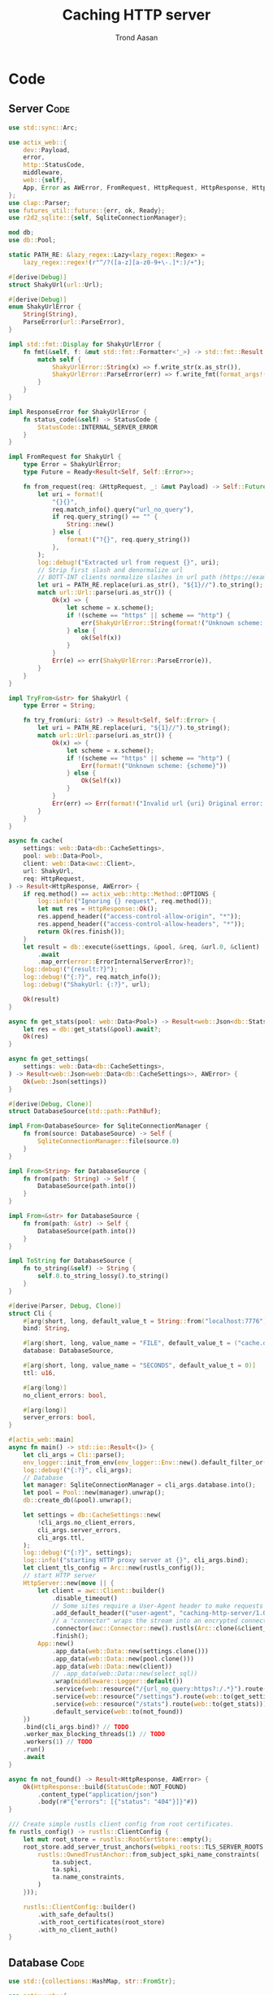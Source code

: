 #+AUTHOR: Trond Aasan
#+TITLE: Caching HTTP server
#+OPTIONS: H:3 toc:2
#+STARTUP: overview

* Code

** Server                                                              :Code:

#+begin_src rust :tangle "src/main.rs"
  use std::sync::Arc;

  use actix_web::{
      dev::Payload,
      error,
      http::StatusCode,
      middleware,
      web::{self},
      App, Error as AWError, FromRequest, HttpRequest, HttpResponse, HttpServer, ResponseError,
  };
  use clap::Parser;
  use futures_util::future::{err, ok, Ready};
  use r2d2_sqlite::{self, SqliteConnectionManager};

  mod db;
  use db::Pool;

  static PATH_RE: &lazy_regex::Lazy<lazy_regex::Regex> =
      lazy_regex::regex!(r"^/?([a-z][a-z0-9+\-.]*:)/+");

  #[derive(Debug)]
  struct ShakyUrl(url::Url);

  #[derive(Debug)]
  enum ShakyUrlError {
      String(String),
      ParseError(url::ParseError),
  }

  impl std::fmt::Display for ShakyUrlError {
      fn fmt(&self, f: &mut std::fmt::Formatter<'_>) -> std::fmt::Result {
          match self {
              ShakyUrlError::String(x) => f.write_str(x.as_str()),
              ShakyUrlError::ParseError(err) => f.write_fmt(format_args!("{}", err)),
          }
      }
  }

  impl ResponseError for ShakyUrlError {
      fn status_code(&self) -> StatusCode {
          StatusCode::INTERNAL_SERVER_ERROR
      }
  }

  impl FromRequest for ShakyUrl {
      type Error = ShakyUrlError;
      type Future = Ready<Result<Self, Self::Error>>;

      fn from_request(req: &HttpRequest, _: &mut Payload) -> Self::Future {
          let uri = format!(
              "{}{}",
              req.match_info().query("url_no_query"),
              if req.query_string() == "" {
                  String::new()
              } else {
                  format!("?{}", req.query_string())
              },
          );
          log::debug!("Extracted url from request {}", uri);
          // Strip first slash and denormalize url
          // BOTT-INT clients normalize slashes in url path (https://example.com turns to https:/example.com)
          let uri = PATH_RE.replace(uri.as_str(), "${1}//").to_string();
          match url::Url::parse(uri.as_str()) {
              Ok(x) => {
                  let scheme = x.scheme();
                  if !(scheme == "https" || scheme == "http") {
                      err(ShakyUrlError::String(format!("Unknown scheme: {scheme}")))
                  } else {
                      ok(Self(x))
                  }
              }
              Err(e) => err(ShakyUrlError::ParseError(e)),
          }
      }
  }

  impl TryFrom<&str> for ShakyUrl {
      type Error = String;

      fn try_from(uri: &str) -> Result<Self, Self::Error> {
          let uri = PATH_RE.replace(uri, "${1}//").to_string();
          match url::Url::parse(uri.as_str()) {
              Ok(x) => {
                  let scheme = x.scheme();
                  if !(scheme == "https" || scheme == "http") {
                      Err(format!("Unknown scheme: {scheme}"))
                  } else {
                      Ok(Self(x))
                  }
              }
              Err(err) => Err(format!("Invalid url {uri} Original error: {err}")),
          }
      }
  }

  async fn cache(
      settings: web::Data<db::CacheSettings>,
      pool: web::Data<Pool>,
      client: web::Data<awc::Client>,
      url: ShakyUrl,
      req: HttpRequest,
  ) -> Result<HttpResponse, AWError> {
      if req.method() == actix_web::http::Method::OPTIONS {
          log::info!("Ignoring {} request", req.method());
          let mut res = HttpResponse::Ok();
          res.append_header(("access-control-allow-origin", "*"));
          res.append_header(("access-control-allow-headers", "*"));
          return Ok(res.finish());
      }
      let result = db::execute(&settings, &pool, &req, &url.0, &client)
          .await
          .map_err(error::ErrorInternalServerError)?;
      log::debug!("{result:?}");
      log::debug!("{:?}", req.match_info());
      log::debug!("ShakyUrl: {:?}", url);

      Ok(result)
  }

  async fn get_stats(pool: web::Data<Pool>) -> Result<web::Json<db::Stats>, AWError> {
      let res = db::get_stats(&pool).await?;
      Ok(res)
  }

  async fn get_settings(
      settings: web::Data<db::CacheSettings>,
  ) -> Result<web::Json<web::Data<db::CacheSettings>>, AWError> {
      Ok(web::Json(settings))
  }

  #[derive(Debug, Clone)]
  struct DatabaseSource(std::path::PathBuf);

  impl From<DatabaseSource> for SqliteConnectionManager {
      fn from(source: DatabaseSource) -> Self {
          SqliteConnectionManager::file(source.0)
      }
  }

  impl From<String> for DatabaseSource {
      fn from(path: String) -> Self {
          DatabaseSource(path.into())
      }
  }

  impl From<&str> for DatabaseSource {
      fn from(path: &str) -> Self {
          DatabaseSource(path.into())
      }
  }

  impl ToString for DatabaseSource {
      fn to_string(&self) -> String {
          self.0.to_string_lossy().to_string()
      }
  }

  #[derive(Parser, Debug, Clone)]
  struct Cli {
      #[arg(short, long, default_value_t = String::from("localhost:7776"))]
      bind: String,

      #[arg(short, long, value_name = "FILE", default_value_t = ("cache.db").into())]
      database: DatabaseSource,

      #[arg(short, long, value_name = "SECONDS", default_value_t = 0)]
      ttl: u16,

      #[arg(long)]
      no_client_errors: bool,

      #[arg(long)]
      server_errors: bool,
  }

  #[actix_web::main]
  async fn main() -> std::io::Result<()> {
      let cli_args = Cli::parse();
      env_logger::init_from_env(env_logger::Env::new().default_filter_or("debug"));
      log::debug!("{:?}", cli_args);
      // Database
      let manager: SqliteConnectionManager = cli_args.database.into();
      let pool = Pool::new(manager).unwrap();
      db::create_db(&pool).unwrap();

      let settings = db::CacheSettings::new(
          !cli_args.no_client_errors,
          cli_args.server_errors,
          cli_args.ttl,
      );
      log::debug!("{:?}", settings);
      log::info!("starting HTTP proxy server at {}", cli_args.bind);
      let client_tls_config = Arc::new(rustls_config());
      // start HTTP server
      HttpServer::new(move || {
          let client = awc::Client::builder()
              .disable_timeout()
              // Some sites require a User-Agent header to make requests
              .add_default_header(("user-agent", "caching-http-server/1.0"))
              // a "connector" wraps the stream into an encrypted connection
              .connector(awc::Connector::new().rustls(Arc::clone(&client_tls_config)))
              .finish();
          App::new()
              .app_data(web::Data::new(settings.clone()))
              .app_data(web::Data::new(pool.clone()))
              .app_data(web::Data::new(client))
              // .app_data(web::Data::new(select_sql))
              .wrap(middleware::Logger::default())
              .service(web::resource("/{url_no_query:https?:/.*}").route(web::to(cache)))
              .service(web::resource("/settings").route(web::to(get_settings)))
              .service(web::resource("/stats").route(web::to(get_stats)))
              .default_service(web::to(not_found))
      })
      .bind(cli_args.bind)? // TODO
      .worker_max_blocking_threads(1) // TODO
      .workers(1) // TODO
      .run()
      .await
  }

  async fn not_found() -> Result<HttpResponse, AWError> {
      Ok(HttpResponse::build(StatusCode::NOT_FOUND)
          .content_type("application/json")
          .body(r#"{"errors": [{"status": "404"}]}"#))
  }

  /// Create simple rustls client config from root certificates.
  fn rustls_config() -> rustls::ClientConfig {
      let mut root_store = rustls::RootCertStore::empty();
      root_store.add_server_trust_anchors(webpki_roots::TLS_SERVER_ROOTS.0.iter().map(|ta| {
          rustls::OwnedTrustAnchor::from_subject_spki_name_constraints(
              ta.subject,
              ta.spki,
              ta.name_constraints,
          )
      }));

      rustls::ClientConfig::builder()
          .with_safe_defaults()
          .with_root_certificates(root_store)
          .with_no_client_auth()
  }
#+end_src

** Database                                                            :Code:

#+begin_src rust :tangle "src/db.rs"
  use std::{collections::HashMap, str::FromStr};

  use actix_web::{
      error,
      http::{header::HeaderMap, Method, StatusCode},
      web::Json,
      Error, HttpRequest, HttpResponse, HttpResponseBuilder,
  };
  use chrono::{DateTime, Utc};
  use r2d2_sqlite::rusqlite::named_params;
  use rusqlite::{types::FromSql, Row, ToSql};
  use serde::Serialize;
  use url::Url;

  pub type Pool = r2d2::Pool<r2d2_sqlite::SqliteConnectionManager>;

  const CREATE_SQL: &str = "
  CREATE TABLE IF NOT EXISTS cache (
   method TEXT,
   url TEXT,
   content BLOB,
   headers TEXT,
   status_code INTEGER,
   last_update TEXT DEFAULT CURRENT_TIMESTAMP NOT NULL,
   PRIMARY KEY (method, url)
  )";

  const UPSERT_SQL: &str = "
  INSERT INTO cache (method, url, content, headers, status_code) VALUES (:method, :url, :content, :headers, :status_code)
   ON CONFLICT(method, url) DO UPDATE SET
   content=excluded.content,
   headers=excluded.headers,
   status_code=excluded.status_code,
   last_update=CURRENT_TIMESTAMP";

  #[derive(Debug)]
  pub struct Entry {
      pub method: Method,
      pub url: Url,
      pub content: Vec<u8>,
      pub headers: HttpHeaders,
      pub status_code: StatusCode,
      pub last_update: DateTime<Utc>,
  }

  impl From<&Entry> for HttpResponse {
      fn from(entry: &Entry) -> Self {
          let mut builder = HttpResponseBuilder::new(entry.status_code);
          for (key, values) in &entry.headers.0 {
              for value in values {
                  builder.append_header((key.to_owned(), value.to_owned()));
              }
          }
          builder.body(entry.content.clone())
      }
  }

  #[derive(Debug)]
  pub enum InvalidEntry {
      RusqliteError(rusqlite::Error),
      InvalidMethod(http::method::InvalidMethod),
      InvalidStatusCode(http::status::InvalidStatusCode),
  }

  impl std::error::Error for InvalidEntry {}

  impl std::fmt::Display for InvalidEntry {
      fn fmt(&self, f: &mut std::fmt::Formatter<'_>) -> std::fmt::Result {
          match self {
              InvalidEntry::RusqliteError(err) => err.fmt(f),
              InvalidEntry::InvalidMethod(err) => err.fmt(f),
              InvalidEntry::InvalidStatusCode(err) => err.fmt(f),
          }
      }
  }

  impl From<http::status::InvalidStatusCode> for InvalidEntry {
      fn from(err: http::status::InvalidStatusCode) -> InvalidEntry {
          InvalidEntry::InvalidStatusCode(err)
      }
  }

  impl From<http::method::InvalidMethod> for InvalidEntry {
      fn from(err: http::method::InvalidMethod) -> InvalidEntry {
          InvalidEntry::InvalidMethod(err)
      }
  }

  impl From<rusqlite::Error> for InvalidEntry {
      fn from(err: rusqlite::Error) -> InvalidEntry {
          InvalidEntry::RusqliteError(err)
      }
  }

  impl TryFrom<&Row<'_>> for Entry {
      type Error = InvalidEntry;

      fn try_from(row: &Row<'_>) -> Result<Self, Self::Error> {
          let m: String = row.get("method")?;
          let method = Method::from_str(m.as_str())?;
          let status_code = StatusCode::from_u16(row.get("status_code")?)?;
          Ok(Entry {
              method,
              url: row.get("url")?,
              content: row.get("content")?,
              headers: row.get("headers")?,
              status_code,
              last_update: row.get("last_update")?,
          })
      }
  }

  #[derive(Debug, Clone, Serialize)]
  pub struct CacheSettings {
      pub client_errors: bool,
      pub server_errors: bool,
      pub ttl: u16,
      sql: String,
  }

  impl CacheSettings {
      pub fn new(client_errors: bool, server_errors: bool, ttl: u16) -> Self {
          let mut sql = String::from("SELECT * FROM cache WHERE method = :method AND url = :url");
          if ttl > 0 {
              sql += format!(
                  " AND last_update > datetime(CURRENT_TIMESTAMP, '-{} seconds')",
                  ttl
              )
              .as_str();
          }
          sql += " AND (status_code < 400";
          if client_errors {
              sql += " OR status_code BETWEEN 400 AND 499";
          }
          if server_errors {
              sql += " OR status_code BETWEEN 500 AND 599";
          }
          sql += ")";
          CacheSettings {
              client_errors,
              server_errors,
              ttl,
              sql,
          }
      }

      pub fn to_sql(&self) -> &str {
          self.sql.as_str()
      }
  }

  pub fn create_db(pool: &Pool) -> Result<usize, Box<dyn std::error::Error>> {
      log::debug!("Creating database");
      let conn = pool.get()?;
      Ok(conn.execute(CREATE_SQL, ())?)
  }

  #[derive(Debug)]
  pub struct HttpHeaders(HashMap<String, Vec<String>>);

  impl From<&HeaderMap> for HttpHeaders {
      fn from(headers: &HeaderMap) -> Self {
          let mut m: HashMap<String, Vec<String>> = HashMap::new();
          for k in headers.keys() {
              m.insert(
                  k.to_string(),
                  headers
                      .get_all(k)
                      .map(|x| x.to_str().unwrap().into())
                      .collect(),
              );
          }
          Self(m)
      }
  }

  impl FromSql for HttpHeaders {
      fn column_result(value: rusqlite::types::ValueRef<'_>) -> rusqlite::types::FromSqlResult<Self> {
          value.as_str().and_then(|s| match serde_json::from_str(s) {
              Ok(x) => Ok(Self(x)),
              Err(err) => Err(rusqlite::types::FromSqlError::Other(Box::new(err))),
          })
      }
  }

  impl ToSql for HttpHeaders {
      fn to_sql(&self) -> rusqlite::Result<rusqlite::types::ToSqlOutput<'_>> {
          match serde_json::to_string(&self.0) {
              Ok(x) => Ok(rusqlite::types::ToSqlOutput::Owned(
                  rusqlite::types::Value::Text(x),
              )),
              Err(err) => Err(rusqlite::Error::ToSqlConversionFailure(Box::new(err))),
          }
      }
  }

  pub async fn execute(
      settings: &CacheSettings,
      pool: &Pool,
      request: &HttpRequest,
      url: &Url,
      client: &awc::Client,
  ) -> Result<HttpResponse, Box<dyn std::error::Error>> {
      log::debug!("{:?}", request.uri());
      let method = request.method().to_string();
      let conn = pool.get()?;
      let mut stmt = conn.prepare_cached(settings.to_sql())?;
      let mut entry_iter = stmt.query_map(
          named_params! {":method": method, ":url": url.to_string()},
          |row| Ok(Entry::try_from(row)),
      )?;
      match entry_iter.next() {
          Some(Ok(x)) => {
              log::info!("Serving from cache");
              x
          }
          Some(Err(x)) => Err(x.into()),
          None => {
              log::info!("No match, proxying");
              let mut client_req = client.request(request.method().to_owned(), url.to_string());
              for header in request.headers() {
                  client_req = client_req.insert_header(header);
              }
              client_req = client_req.insert_header(("host", url.host().unwrap().to_string()));
              log::debug!("{} {}", client_req.get_method(), client_req.get_uri());
              let mut res = client_req.send().await?;
              let content = res.body().limit(core::usize::MAX).await?; // TODO limit
              log::debug!("Response: {:?}", res); // <- server http response
              let mut client_response = HttpResponse::build(res.status());
              for (header_name, header_value) in res
                  .headers()
                  .iter()
                  .filter(|(h, _)| !(*h == "connection" || *h == "content-encoding"))
              {
                  client_response.insert_header((header_name.clone(), header_value.clone()));
              }

              let client_response = client_response.finish();
              let entry = Entry {
                  method: request.method().into(),
                  url: url.clone(),
                  content: content.to_vec(), // response.body(),
                  headers: HttpHeaders::from(client_response.headers()),
                  status_code: client_response.status(),
                  last_update: Utc::now(),
              };
              // TODO maybe check with settings if we should save? Or is check only on SELECT?
              log::debug!("Saving to database");
              let mut stmt = conn.prepare_cached(UPSERT_SQL)?;
              stmt.execute(named_params! {
                      ":method": &entry.method.to_string(),
                      ":url": &entry.url,
                      ":content": &entry.content,
                      ":headers": &entry.headers,
                      ":status_code": &entry.status_code.as_str(),
              })?;
              Ok(entry)
          }
      }
      .map(|entry| Ok((&entry).into()))?
  }

  #[derive(Debug, Clone, Serialize)]
  pub struct Stats {
      urls: usize,
  }

  pub async fn get_stats(pool: &Pool) -> Result<Json<Stats>, Error> {
      let conn = pool.get().map_err(error::ErrorInternalServerError)?;
      let mut stmt = conn
          .prepare_cached("SELECT COUNT(*) as c FROM cache")
          .map_err(error::ErrorInternalServerError)?;
      stmt.query_row((), |row| row.get("c").map(|urls| Json(Stats { urls })))
          .map_err(error::ErrorInternalServerError)
  }
#+end_src
